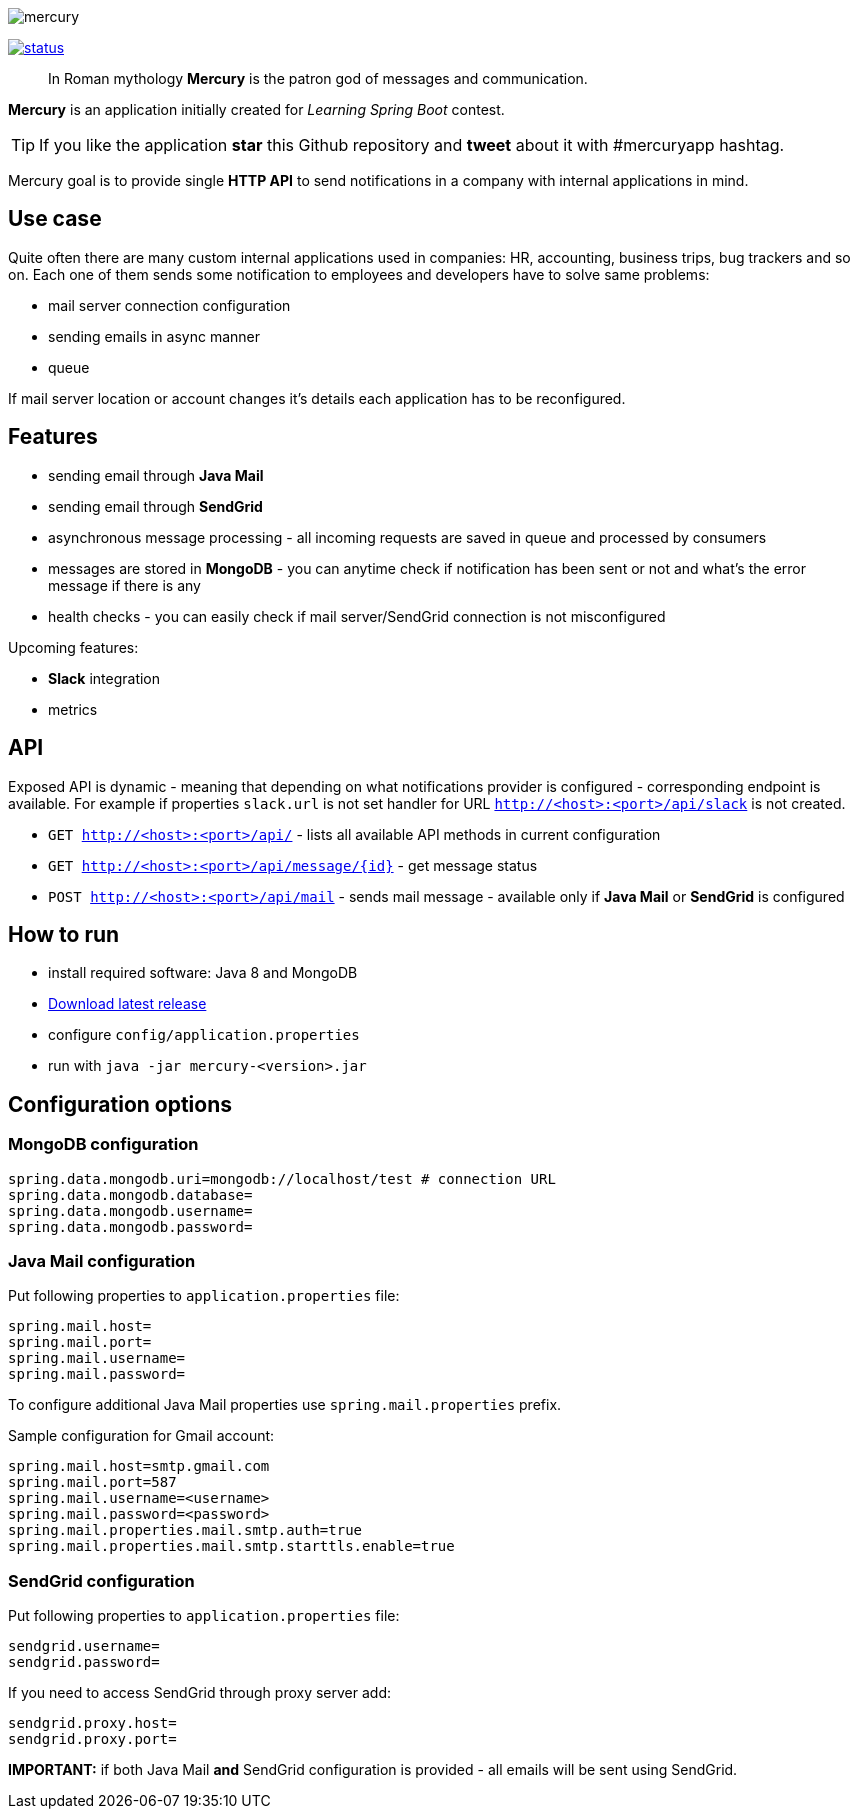 image::https://raw.githubusercontent.com/maciejwalkowiak/contest/gh-pages/mercury.png[]

image:https://drone.io/github.com/maciejwalkowiak/contest/status.png[link=https://drone.io/github.com/maciejwalkowiak/contest/latest]

____
In Roman mythology *Mercury* is the patron god of messages and communication.
____

*Mercury* is an application initially created for _Learning Spring Boot_
contest.

TIP: If you like the application *star* this Github repository and
*tweet* about it with #mercuryapp hashtag.

Mercury goal is to provide single **HTTP API** to send notifications in a company with internal applications in mind.

== Use case

Quite often there are many custom internal applications used in companies: HR, accounting, business trips, bug trackers and so on.
Each one of them sends some notification to employees and developers have to solve same problems:

* mail server connection configuration
* sending emails in async manner
* queue

If mail server location or account changes it's details each application has to be reconfigured.

== Features

* sending email through *Java Mail*
* sending email through *SendGrid*
* asynchronous message processing - all incoming requests are saved in queue and processed by consumers
* messages are stored in *MongoDB* - you can anytime check if notification has been sent or not and what's the error message if there is any
* health checks - you can easily check if mail server/SendGrid connection is not misconfigured

Upcoming features:

* *Slack* integration
* metrics

== API

Exposed API is dynamic - meaning that depending on what notifications provider is configured - corresponding endpoint is available.
For example if properties `slack.url` is not set handler for URL `http://<host>:<port>/api/slack` is not created.

* `GET http://<host>:<port>/api/` - lists all available API methods in current configuration
* `GET http://<host>:<port>/api/message/{id}` - get message status
* `POST http://<host>:<port>/api/mail` - sends mail message - available only if *Java Mail* or *SendGrid* is configured


== How to run

* install required software: Java 8 and MongoDB
* https://github.com/maciejwalkowiak/contest/releases/[Download latest release]
* configure `config/application.properties`
* run with `java -jar mercury-<version>.jar`

== Configuration options

=== MongoDB configuration

------------------------------------------------------------------------
spring.data.mongodb.uri=mongodb://localhost/test # connection URL
spring.data.mongodb.database=
spring.data.mongodb.username=
spring.data.mongodb.password=
------------------------------------------------------------------------

=== Java Mail configuration

Put following properties to `application.properties` file:

---------------------
spring.mail.host=
spring.mail.port=
spring.mail.username=
spring.mail.password=
---------------------

To configure additional Java Mail properties use
`spring.mail.properties` prefix.

Sample configuration for Gmail account:

-----------------------------------------------------
spring.mail.host=smtp.gmail.com
spring.mail.port=587
spring.mail.username=<username>
spring.mail.password=<password>
spring.mail.properties.mail.smtp.auth=true
spring.mail.properties.mail.smtp.starttls.enable=true
-----------------------------------------------------

=== SendGrid configuration

Put following properties to `application.properties` file:

------------------
sendgrid.username=
sendgrid.password=
------------------

If you need to access SendGrid through proxy server add:

--------------------
sendgrid.proxy.host=
sendgrid.proxy.port=
--------------------

*IMPORTANT:* if both Java Mail *and* SendGrid configuration is provided
- all emails will be sent using SendGrid.
